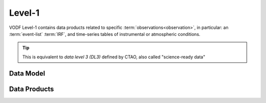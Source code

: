 Level-1
=======

VODF Level-1 contains data products related to specific
:term:`observations<observation>`, in particular: an :term:`event-list`
:term:`IRF`, and time-series tables of instrumental or atmospheric conditions.

.. tip:: This is equivalent to *data level 3 (DL3)* defined by CTAO, also called "science-ready data"


Data Model
----------


Data Products
-------------
